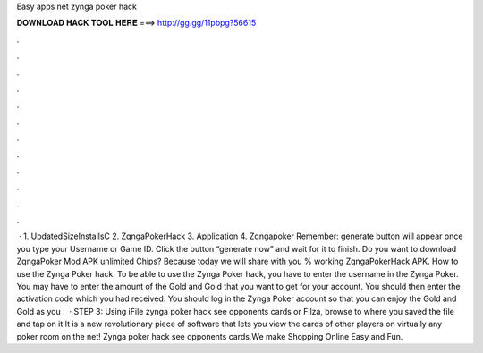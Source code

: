 Easy apps net zynga poker hack

𝐃𝐎𝐖𝐍𝐋𝐎𝐀𝐃 𝐇𝐀𝐂𝐊 𝐓𝐎𝐎𝐋 𝐇𝐄𝐑𝐄 ===> http://gg.gg/11pbpg?56615

.

.

.

.

.

.

.

.

.

.

.

.

 · 1. UpdatedSizeInstallsC 2. ZqngaPokerHack 3. Application 4. Zqngapoker Remember: generate button will appear once you type your Username or Game ID. Click the button “generate now” and wait for it to finish. Do you want to download ZqngaPoker Mod APK unlimited Chips? Because today we will share with you % working ZqngaPokerHack APK. How to use the Zynga Poker hack. To be able to use the Zynga Poker hack, you have to enter the username in the Zynga Poker. You may have to enter the amount of the Gold and Gold that you want to get for your account. You should then enter the activation code which you had received. You should log in the Zynga Poker account so that you can enjoy the Gold and Gold as you .  · STEP 3: Using iFile zynga poker hack see opponents cards or Filza, browse to where you saved the  file and tap on it It is a new revolutionary piece of software that lets you view the cards of other players on virtually any poker room on the net! Zynga poker hack see opponents cards,We make Shopping Online Easy and Fun.